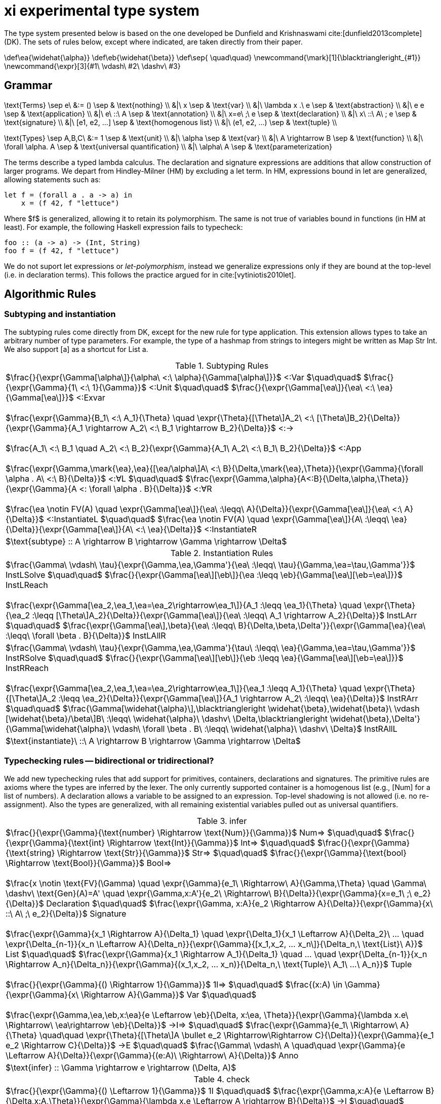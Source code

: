 = xi experimental type system
:source-highlighter: pygments
:pygments-style: emacs
:bibtex-file: references.bib
:bibtex-style: cambridge-university-press-numeric.csl
:bibtex-order: appearance

The type system presented below is based on the one developed be Dunfield and
Krishnaswami cite:[dunfield2013complete] (DK). The sets of rules below, except where
indicated, are taken directly from their paper.

[env.texmacro]
--
\def\ea{\widehat{\alpha}}
\def\eb{\widehat{\beta}}
\def\sep{ \quad\quad}
\newcommand{\mark}[1]{\blacktriangleright_{#1}}
\newcommand{\expr}[3]{#1\ \vdash\ #2\ \dashv\ #3}
--

== Grammar

[env.equationalign]
--
\text{Terms} \sep e\ &:= ()    \sep & \text{nothing} \\
   &|\ x                       \sep & \text{var} \\
   &|\ \lambda x .\ e          \sep & \text{abstraction} \\
   &|\ e e                     \sep & \text{application} \\
   &|\ e\ ::\ A                \sep & \text{annotation} \\
   &|\ x=e\ ;\ e               \sep & \text{declaration} \\
   &|\ x\ ::\ A\ ; e           \sep & \text{signature} \\
   &|\ [e1, e2, ...]           \sep & \text{homogenous list} \\
   &|\ (e1, e2, ...)           \sep & \text{tuple} \\
--

[env.equationalign]
--
\text{Types} \sep A,B,C\ &:= 1    \sep & \text{unit} \\
       &|\ \alpha                 \sep & \text{var} \\
       &|\ A \rightarrow B        \sep & \text{function} \\
       &|\ \forall \alpha. A      \sep & \text{universal quantification} \\
       &|\ \alpha\ A              \sep & \text{parameterization}
--

The terms describe a typed lambda calculus. The declaration and signature
expressions are additions that allow construction of larger programs. We depart
from Hindley-Milner (HM) by excluding a +let+ term. In HM, expressions bound in
+let+ are generalized, allowing statements such as:

----
let f = (forall a . a -> a) in
    x = (f 42, f "lettuce")
----

Where $f$ is generalized, allowing it to retain its polymorphism. The same is
not true of variables bound in functions (in HM at least). For example, the
following Haskell expression fails to typecheck:  

----
foo :: (a -> a) -> (Int, String)
foo f = (f 42, f "lettuce")
----

We do not suport +let+ expressions or _let-polymorphism_, instead we generalize
expressions only if they are bound at the top-level (i.e. in +declaration+
terms). This follows the practice argued for in cite:[vytiniotis2010let].

== Algorithmic Rules

=== Subtyping and instantiation

The subtyping rules come directly from DK, except for the new rule for type
application. This extension allows types to take an arbitrary number of type
parameters. For example, the type of a hashmap from strings to integers might
be written as +Map Str Int+. We also support +[a]+ as a shortcut for +List a+.

.Subtyping Rules
|===
^| $\frac{}{\expr{\Gamma[\alpha\]}{\alpha\ <:\ \alpha}{\Gamma[\alpha\]}}$ [green]+<:Var+
  $\quad\quad$
  $\frac{}{\expr{\Gamma}{1\ <:\ 1}{\Gamma}}$ [green]+<:Unit+
  $\quad\quad$
  $\frac{}{\expr{\Gamma[\ea\]}{\ea\ <:\ \ea}{\Gamma[\ea\]}}$ [green]+<:Exvar+
  +
  +
  $\frac{\expr{\Gamma}{B_1\ <:\ A_1}{\Theta} \quad \expr{\Theta}{[\Theta\]A_2\ <:\ [\Theta\]B_2}{\Delta}}{\expr{\Gamma}{A_1 \rightarrow A_2\ <:\ B_1 \rightarrow B_2}{\Delta}}$ [green]+<:→+
  +
  +
  $\frac{A_1\ <:\ B_1 \quad A_2\ <:\ B_2}{\expr{\Gamma}{A_1\ A_2\ <:\ B_1\ B_2}{\Delta}}$ [blue]+<:App+
  +
  +
  $\frac{\expr{\Gamma,\mark{\ea},\ea}{[\ea/\alpha\]A\ <:\ B}{\Delta,\mark{\ea},\Theta}}{\expr{\Gamma}{\forall \alpha . A\ <:\ B}{\Delta}}$ [green]+<:∀L+
  $\quad\quad$
  $\frac{\expr{\Gamma,\alpha}{A<:B}{\Delta,\alpha,\Theta}}{\expr{\Gamma}{A <: \forall \alpha . B}{\Delta}}$ [green]+<:∀R+
  +
  +
  $\frac{\ea \notin FV(A) \quad \expr{\Gamma[\ea\]}{\ea\ :\leqq\ A}{\Delta}}{\expr{\Gamma[\ea\]}{\ea\ <:\ A}{\Delta}}$ [green]+<:InstantiateL+
  $\quad\quad$
  $\frac{\ea \notin FV(A) \quad \expr{\Gamma[\ea\]}{A\ :\leqq\ \ea}{\Delta}}{\expr{\Gamma[\ea\]}{A\ <:\ \ea}{\Delta}}$ [green]+<:InstantiateR+
>| $\text{subtype} :: A \rightarrow B \rightarrow \Gamma \rightarrow \Delta$
|===


.Instantiation Rules
|===
^| $\frac{\Gamma\ \vdash\ \tau}{\expr{\Gamma,\ea,\Gamma'}{\ea\ :\leqq\ \tau}{\Gamma,\ea=\tau,\Gamma'}}$ [green]+InstLSolve+
   $\quad\quad$
   $\frac{}{\expr{\Gamma[\ea\][\eb\]}{\ea :\leqq \eb}{\Gamma[\ea\][\eb=\ea\]}}$ [green]+InstLReach+
   +
   +
   $\frac{\expr{\Gamma[\ea_2,\ea_1,\ea=\ea_2\rightarrow\ea_1\]}{A_1 :\leqq \ea_1}{\Theta} \quad \expr{\Theta}{\ea_2 :\leqq [\Theta\]A_2}{\Delta}}{\expr{\Gamma[\ea\]}{\ea\ :\leqq\ A_1 \rightarrow A_2}{\Delta}}$ [green]+InstLArr+
   $\quad\quad$
   $\frac{\expr{\Gamma[\ea\],\beta}{\ea\ :\leqq\ B}{\Delta,\beta,\Delta'}}{\expr{\Gamma[\ea}{\ea\ :\leqq\ \forall \beta . B}{\Delta}}$ [green]+InstLAllR+
^| $\frac{\Gamma\ \vdash\ \tau}{\expr{\Gamma,\ea,\Gamma'}{\tau\ :\leqq\ \ea}{\Gamma,\ea=\tau,\Gamma'}}$ [green]+InstRSolve+
   $\quad\quad$
   $\frac{}{\expr{\Gamma[\ea\][\eb\]}{\eb :\leqq \ea}{\Gamma[\ea\][\eb=\ea\]}}$ [green]+InstRReach+
   +
   +
   $\frac{\expr{\Gamma[\ea_2,\ea_1,\ea=\ea_2\rightarrow\ea_1\]}{\ea_1 :\leqq A_1}{\Theta}  \quad  \expr{\Theta}{[\Theta\]A_2 :\leqq \ea_2}{\Delta}}{\expr{\Gamma[\ea\]}{A_1 \rightarrow A_2\ :\leqq\ \ea}{\Delta}}$ [green]+InstRArr+
   $\quad\quad$
   $\frac{\Gamma[\widehat{\alpha}\],\blacktriangleright \widehat{\beta},\widehat{\beta}\ \vdash [\widehat{\beta}/\beta\]B\ :\leqq\ \widehat{\alpha}\ \dashv\ \Delta,\blacktriangleright \widehat{\beta},\Delta'}{\Gamma[\widehat{\alpha}\ \vdash\ \forall \beta . B\ :\leqq\ \widehat{\alpha}\ \dashv\ \Delta}$ [green]+InstRAllL+
>| $\text{instantiate}\ ::\ A \rightarrow B \rightarrow \Gamma \rightarrow \Delta$
|===

=== Typechecking rules -- bidirectional or tridirectional?

We add new typechecking rules that add support for primitives, containers,
declarations and signatures. The primitive rules are axioms where the types are
inferred by the lexer. The only currently supported container is a homogenous
list (e.g., +[Num]+ for a list of numbers). A declaration allows a variable to
be assigned to an expression. Top-level shadowing is not allowed (i.e. no
re-assignment). Also the types are generalized, with all remaining existential
variables pulled out as universal quantifiers.

.infer
|===
^| $\frac{}{\expr{\Gamma}{\text{number} \Rightarrow \text{Num}}{\Gamma}}$ [blue]+Num⇒+
   $\quad\quad$
   $\frac{}{\expr{\Gamma}{\text{int} \Rightarrow \text{Int}}{\Gamma}}$ [blue]+Int⇒+
   $\quad\quad$
   $\frac{}{\expr{\Gamma}{\text{string} \Rightarrow \text{Str}}{\Gamma}}$ [blue]+Str⇒+
   $\quad\quad$
   $\frac{}{\expr{\Gamma}{\text{bool} \Rightarrow \text{Bool}}{\Gamma}}$ [blue]+Bool⇒+
   +
   +
   $\frac{x \notin \text{FV}(\Gamma) \quad \expr{\Gamma}{e_1\ \Rightarrow\ A}{\Gamma,\Theta} \quad \Gamma\ \dashv\ \text{Gen}(A)=A' \quad \expr{\Gamma,x:A'}{e_2\ \Rightarrow\ B}{\Delta}}{\expr{\Gamma}{x=e_1\ ;\ e_2}{\Delta}}$ [blue]+Declaration+
   $\quad\quad$
   $\frac{\expr{\Gamma, x:A}{e_2 \Rightarrow A}{\Delta}}{\expr{\Gamma}{x\ ::\ A\ ;\ e_2}{\Delta}}$ [blue]+Signature+
   +
   +
   $\frac{\expr{\Gamma}{x_1 \Rightarrow A}{\Delta_1} \quad \expr{\Delta_1}{x_1 \Leftarrow A}{\Delta_2}\ ... \quad \expr{\Delta_{n-1}}{x_n \Leftarrow A}{\Delta_n}}{\expr{\Gamma}{[x_1,x_2, ... x_n\]}{\Delta_n,\ \text{List}\ A}}$ [blue]+List+
   $\quad\quad$
   $\frac{\expr{\Gamma}{x_1 \Rightarrow A_1}{\Delta_1} \quad ... \quad \expr{\Delta_{n-1}}{x_n \Rightarrow A_n}{\Delta_n}}{\expr{\Gamma}{(x_1,x_2, ... x_n)}{\Delta_n,\ \text{Tuple}\ A_1\ ...\  A_n}}$ [blue]+Tuple+
   +
   +
   $\frac{}{\expr{\Gamma}{() \Rightarrow 1}{\Gamma}}$ [green]+1l⇒+
   $\quad\quad$
   $\frac{(x:A) \in \Gamma}{\expr{\Gamma}{x\ \Rightarrow A}{\Gamma}}$ [green]+Var+
   $\quad\quad$
   +
   +
   $\frac{\expr{\Gamma,\ea,\eb,x:\ea}{e \Leftarrow \eb}{\Delta, x:\ea, \Theta}}{\expr{\Gamma}{\lambda x.e\ \Rightarrow\ \ea\rightarrow \eb}{\Delta}}$ [green]+→I⇒+
   $\quad\quad$
   $\frac{\expr{\Gamma}{e_1\ \Rightarrow\ A}{\Theta} \quad\quad \expr{\Theta}{[\Theta\]A \bullet e_2 \Rightarrow\Rightarrow C}{\Delta}}{\expr{\Gamma}{e_1 e_2 \Rightarrow C}{\Delta}}$ [green]+→E+
   $\quad\quad$
   $\frac{\Gamma\ \vdash\ A \quad\quad \expr{\Gamma}{e \Leftarrow A}{\Delta}}{\expr{\Gamma}{(e:A)\ \Rightarrow\ A}{\Delta}}$ [green]+Anno+
>| $\text{infer} :: \Gamma \rightarrow e \rightarrow (\Delta, A)$
|===

.check
|===
^| $\frac{}{\expr{\Gamma}{() \Leftarrow 1}{\Gamma}}$ [green]+1I+
   $\quad\quad$
   $\frac{\expr{\Gamma,x:A}{e \Leftarrow B}{\Delta,x:A,\Theta}}{\expr{\Gamma}{\lambda x.e \Leftarrow A \rightarrow B}{\Delta}}$ [green]+→I+
   $\quad\quad$
   $\frac{\expr{\Gamma,\alpha}{e \Leftarrow A}{\Delta,\alpha,\Theta}}{\expr{\Gamma}{e \Leftarrow \forall \alpha . A}{\Delta}}$ [green]+∀I+
   $\quad\quad$
   $\frac{\expr{\Gamma}{e \Rightarrow A}{\Theta} \quad\quad \expr{\Theta}{[\Theta\]A\ <:\ [\Theta\]B}{\Delta}}{\expr{\Gamma}{e \Leftarrow B}{\Delta}}$ [green]+Sub+
   $\quad\quad$
>| $\text{check} :: \Gamma \rightarrow e \rightarrow A \rightarrow (\Delta, B)$
|===

.derive
|===
^| $\frac{\expr{\Gamma[\ea_2,\ea_1,\ea=\ea_1 \rightarrow \ea_2\]}{e \Leftarrow\ \ea_1}{\Delta}}{\expr{\Gamma[\ea\]}{\ea\ \bullet\ e \Rightarrow\Rightarrow \ea_2}{\Delta}}$ [green]*latexmath:[\ea]*[green]+App+
   $\quad\quad$
   $\frac{\expr{\Gamma,\ea}{[\ea/\alpha\]A\ \bullet\ e \Rightarrow\Rightarrow C}{\Delta}}{\expr{\Gamma}{\forall\alpha . A\ \bullet\ e \Rightarrow\Rightarrow C}{\Delta}}$ [green]+∀App+
   $\quad\quad$
   $\frac{\expr{\Gamma}{e \Leftarrow A}{\Delta}}{\expr{\Gamma}{A \rightarrow C\ \bullet\ e \Rightarrow\Rightarrow C}{\Delta}}$  [green]+→App+
   $\quad\quad$
>| $\text{derive} :: \Gamma \rightarrow e \rightarrow A \rightarrow (\Delta, B)$
|===

[bibliography]
== References

bibliography::[]
